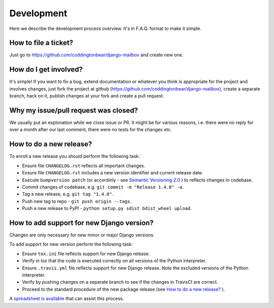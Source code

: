 Development
===========

Here we describe the development process overview. It's in F.A.Q. format to
make it simple.


How to file a ticket?
---------------------

Just go to https://github.com/coddingtonbear/django-mailbox and create new
one.


How do I get involved?
----------------------

It's simple! If you want to fix a bug, extend documentation or whatever you
think is appropriate for the project and involves changes, just fork the
project at github (https://github.com/coddingtonbear/django-mailbox), create a
separate branch, hack on it, publish changes at your fork and create a pull
request.


Why my issue/pull request was closed?
-------------------------------------

We usually put an explonation while we close issue or PR. It might be for
various reasons, i.e. there were no reply for over a month after our last
comment, there were no tests for the changes etc.


How to do a new release?
----------------------------

To enroll a new release you should perform the following task:

* Ensure file ``CHANGELOG.rst`` reflects all important changes.
* Ensure file ``CHANGELOG.rst`` includes a new version identifier and current release date.
* Execute ``bumpversion patch`` (or accordinly - see `Semantic Versioning 2.0 <http://semver.org/>`_ ) to reflects changes in codebase.
* Commit changes of codebase, e.g. ``git commit -m "Release 1.4.8" -a``.
* Tag a new release, e.g. ``git tag "1.4.8"``.
* Push new tag to repo - ``git push origin --tags``.
* Push a new release to PyPI - ``python setup.py sdist bdist_wheel upload``.

How to add support for new Django version?
------------------------------------------

Changes are only necessary for new minor or major Django versions.

To add support for new version perform the following task:

* Ensure ``tox.ini`` file reflects support for new Django release.
* Verify in tox that the code is executed correctly on all versions of the Python interpreter.
* Ensure ``.travis.yml`` file reflects support for new Django release. Note the excluded versions of the Python interpreter.
* Verify by pushing changes on a separate branch to see if the changes in TravisCI are correct.
* Proceed to the standard procedure of the new package release (see `How to do a new release?`_ ).

A `spreadsheet is available <https://docs.google.com/spreadsheets/d/1YsVPDeOAgf_c_7XOXh6SZUO2ebMNoFXysxfj4r1tFiM/edit?usp=sharing>`_ that can assist this process.
